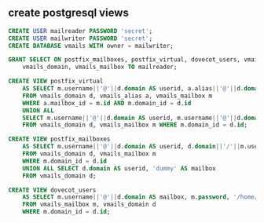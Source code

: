 ** create postgresql views

#+BEGIN_SRC sql
CREATE USER mailreader PASSWORD 'secret';
CREATE USER mailwriter PASSWORD 'secret';
CREATE DATABASE vmails WITH owner = mailwriter;

GRANT SELECT ON postfix_mailboxes, postfix_virtual, dovecot_users, vmails_alias,
    vmails_domain, vmails_mailbox TO mailreader;

CREATE VIEW postfix_virtual 
    AS SELECT m.username||'@'||d.domain AS userid, a.alias||'@'||d.domain AS address 
    FROM vmails_domain d, vmails_alias a, vmails_mailbox m 
    WHERE a.mailbox_id = m.id AND m.domain_id = d.id 
    UNION ALL 
    SELECT m.username||'@'||d.domain AS userid, m.username||'@'||d.domain 
    FROM vmails_domain d, vmails_mailbox m WHERE m.domain_id = d.id;

CREATE VIEW postfix_mailboxes 
    AS SELECT m.username||'@'||d.domain AS userid, d.domain||'/'||m.username||'/' AS mailbox 
    FROM vmails_domain d, vmails_mailbox m
    WHERE m.domain_id = d.id 
    UNION ALL SELECT d.domain AS userid, 'dummy' AS mailbox 
    FROM vmails_domain d;

CREATE VIEW dovecot_users 
    AS SELECT m.username||'@'||d.domain AS mailbox, m.password, '/home/vmail/'||d.domain||'/'||m.username AS home
    FROM vmails_mailbox m, vmails_domain d 
    WHERE m.domain_id = d.id;
#+END_SRC
